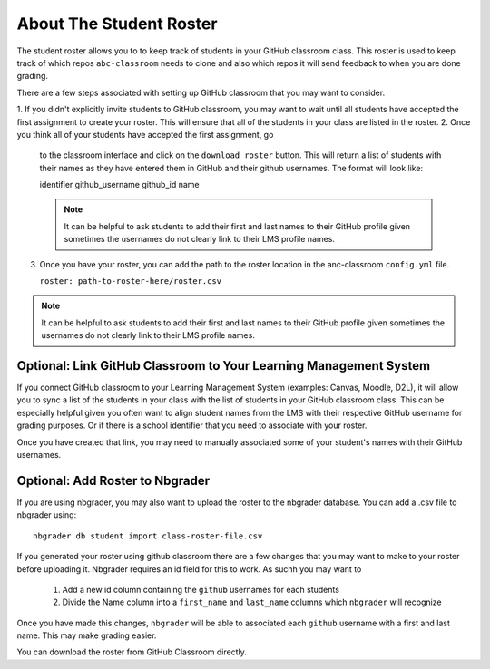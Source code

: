 ===============================
About The Student Roster
===============================

The student roster allows you to to keep track of students in your
GitHub classroom class. This roster is used to keep track of which repos
``abc-classroom`` needs to clone and also which repos it will send feedback to
when you are done grading.

There are a few steps associated with setting up GitHub classroom that you may
want to consider.

1. If you didn't explicitly invite students to GitHub classroom, you
may want to wait until all students have accepted the first assignment to
create your roster. This will ensure that all of the students in your class are
listed in the roster.
2. Once you think all of your students have accepted the first assignment, go
   to the classroom interface and click on the ``download roster`` button.
   This will return a list of students with their names as they have entered them
   in GitHub and their github usernames. The format will look like::

   identifier github_username github_id name

   .. note::
     It can be helpful to ask students to add their first and last names to their
     GitHub profile given sometimes the usernames do not clearly link to their
     LMS profile names.

3. Once you have your roster, you can add the path to the roster location
   in the anc-classroom ``config.yml`` file.

   ``roster: path-to-roster-here/roster.csv``


.. note::
  It can be helpful to ask students to add their first and last names to their
  GitHub profile given sometimes the usernames do not clearly link to their
  LMS profile names.


Optional: Link GitHub Classroom to Your Learning Management System
~~~~~~~~~~~~~~~~~~~~~~~~~~~~~~~~~~~~~~~~~~~~~~~~~~~~~~~~~~~~~~~~~~~~

If you connect GitHub classroom to your Learning Management System (examples:
Canvas, Moodle, D2L), it will allow you to
sync a list of the students in your class with the list of students in
your GitHub classroom class. This can be especially helpful given you often
want to align student names from the LMS  with their respective GitHub username
for grading purposes. Or if there is a school identifier that you need to
associate with your roster.

Once you have created that link, you may need to manually associated some of
your student's names with their GitHub usernames.


Optional: Add Roster to Nbgrader
~~~~~~~~~~~~~~~~~~~~~~~~~~~~~~~~~

If you are using nbgrader, you may also want to upload the roster to the nbgrader
database. You can add a .csv file to nbgrader using::

    nbgrader db student import class-roster-file.csv

If you generated your roster using github classroom there are a few changes that
you may want to make to your roster before uploading it. Nbgrader requires an id
field for this to work. As suchh you may want to

  1. Add a new id column containing the ``github`` usernames for each students
  2. Divide the Name column into a  ``first_name`` and ``last_name`` columns which
     ``nbgrader`` will recognize

Once you have made this changes, ``nbgrader`` will be able to associated each
``github`` username with a first and last name. This may make grading easier.

You can download the roster from GitHub Classroom directly.

